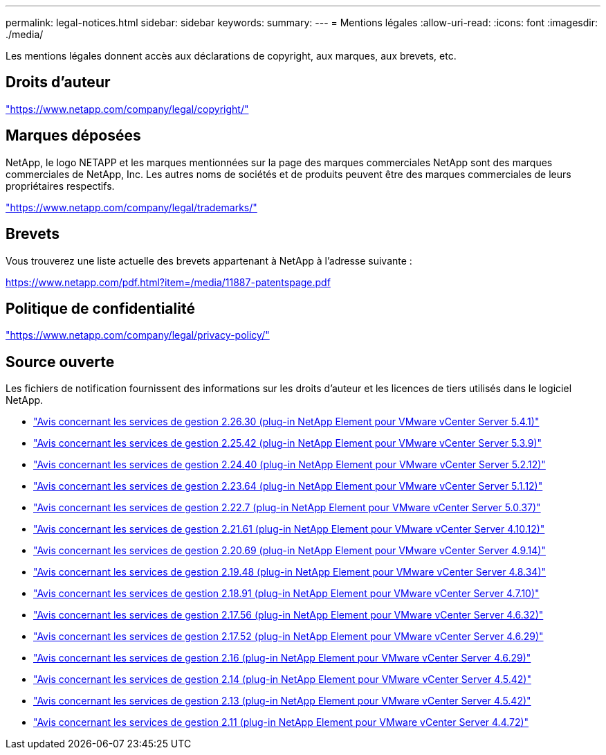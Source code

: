 ---
permalink: legal-notices.html 
sidebar: sidebar 
keywords:  
summary:  
---
= Mentions légales
:allow-uri-read: 
:icons: font
:imagesdir: ./media/


[role="lead"]
Les mentions légales donnent accès aux déclarations de copyright, aux marques, aux brevets, etc.



== Droits d'auteur

link:https://www.netapp.com/company/legal/copyright/["https://www.netapp.com/company/legal/copyright/"^]



== Marques déposées

NetApp, le logo NETAPP et les marques mentionnées sur la page des marques commerciales NetApp sont des marques commerciales de NetApp, Inc. Les autres noms de sociétés et de produits peuvent être des marques commerciales de leurs propriétaires respectifs.

link:https://www.netapp.com/company/legal/trademarks/["https://www.netapp.com/company/legal/trademarks/"^]



== Brevets

Vous trouverez une liste actuelle des brevets appartenant à NetApp à l'adresse suivante :

link:https://www.netapp.com/pdf.html?item=/media/11887-patentspage.pdf["https://www.netapp.com/pdf.html?item=/media/11887-patentspage.pdf"^]



== Politique de confidentialité

link:https://www.netapp.com/company/legal/privacy-policy/["https://www.netapp.com/company/legal/privacy-policy/"^]



== Source ouverte

Les fichiers de notification fournissent des informations sur les droits d'auteur et les licences de tiers utilisés dans le logiciel NetApp.

* link:media/mgmt_svcs_2.26_notice.pdf["Avis concernant les services de gestion 2.26.30 (plug-in NetApp Element pour VMware vCenter Server 5.4.1)"^]
* link:media/mgmt_svcs_2.25_notice.pdf["Avis concernant les services de gestion 2.25.42 (plug-in NetApp Element pour VMware vCenter Server 5.3.9)"^]
* link:media/mgmt_svcs_2.24_notice.pdf["Avis concernant les services de gestion 2.24.40 (plug-in NetApp Element pour VMware vCenter Server 5.2.12)"^]
* link:media/mgmt_svcs_2.23_notice.pdf["Avis concernant les services de gestion 2.23.64 (plug-in NetApp Element pour VMware vCenter Server 5.1.12)"^]
* link:media/mgmt_svcs_2.22_notice.pdf["Avis concernant les services de gestion 2.22.7 (plug-in NetApp Element pour VMware vCenter Server 5.0.37)"^]
* link:media/mgmt_svcs_2.21_notice.pdf["Avis concernant les services de gestion 2.21.61 (plug-in NetApp Element pour VMware vCenter Server 4.10.12)"^]
* link:media/mgmt_svcs_2.20_notice.pdf["Avis concernant les services de gestion 2.20.69 (plug-in NetApp Element pour VMware vCenter Server 4.9.14)"^]
* link:media/mgmt_svcs_2.19_notice.pdf["Avis concernant les services de gestion 2.19.48 (plug-in NetApp Element pour VMware vCenter Server 4.8.34)"^]
* link:media/mgmt_svcs_2.18_notice.pdf["Avis concernant les services de gestion 2.18.91 (plug-in NetApp Element pour VMware vCenter Server 4.7.10)"^]
* link:media/mgmt_svcs_2.17.56_notice.pdf["Avis concernant les services de gestion 2.17.56 (plug-in NetApp Element pour VMware vCenter Server 4.6.32)"^]
* link:media/mgmt_svcs_2.17_notice.pdf["Avis concernant les services de gestion 2.17.52 (plug-in NetApp Element pour VMware vCenter Server 4.6.29)"^]
* link:media/mgmt_svcs_2.16_notice.pdf["Avis concernant les services de gestion 2.16 (plug-in NetApp Element pour VMware vCenter Server 4.6.29)"^]
* link:media/mgmt_svcs_2.14_notice.pdf["Avis concernant les services de gestion 2.14 (plug-in NetApp Element pour VMware vCenter Server 4.5.42)"^]
* link:media/mgmt_svcs_2.13_notice.pdf["Avis concernant les services de gestion 2.13 (plug-in NetApp Element pour VMware vCenter Server 4.5.42)"^]
* link:media/mgmt_svcs_2.11_notice.pdf["Avis concernant les services de gestion 2.11 (plug-in NetApp Element pour VMware vCenter Server 4.4.72)"^]

